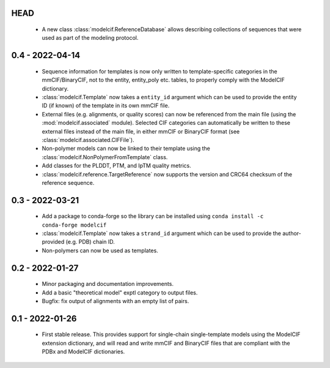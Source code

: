 HEAD
====
 - A new class :class:`modelcif.ReferenceDatabase` allows describing
   collections of sequences that were used as part of the modeling protocol.

0.4 - 2022-04-14
================
 - Sequence information for templates is now only written to template-specific
   categories in the mmCIF/BinaryCIF, not to the entity, entity_poly etc.
   tables, to properly comply with the ModelCIF dictionary.
 - :class:`modelcif.Template` now takes a ``entity_id`` argument which can be
   used to provide the entity ID (if known) of the template in its own mmCIF
   file.
 - External files (e.g. alignments, or quality scores) can now be referenced
   from the main file (using the :mod:`modelcif.associated` module). Selected
   CIF categories can automatically be written to these external files instead
   of the main file, in either mmCIF or BinaryCIF format (see
   :class:`modelcif.associated.CIFFile`).
 - Non-polymer models can now be linked to their template using the
   :class:`modelcif.NonPolymerFromTemplate` class.
 - Add classes for the PLDDT, PTM, and IpTM quality metrics.
 - :class:`modelcif.reference.TargetReference` now supports the version
   and CRC64 checksum of the reference sequence.

0.3 - 2022-03-21
================
 - Add a package to conda-forge so the library can be installed using
   ``conda install -c conda-forge modelcif``
 - :class:`modelcif.Template` now takes a ``strand_id`` argument which can
   be used to provide the author-provided (e.g. PDB) chain ID.
 - Non-polymers can now be used as templates.

0.2 - 2022-01-27
================
 - Minor packaging and documentation improvements.
 - Add a basic "theoretical model" exptl category to output files.
 - Bugfix: fix output of alignments with an empty list of pairs.

0.1 - 2022-01-26
================
 - First stable release. This provides support for single-chain single-template
   models using the ModelCIF extension dictionary, and will read and
   write mmCIF and BinaryCIF files that are compliant with the PDBx and
   ModelCIF dictionaries.
